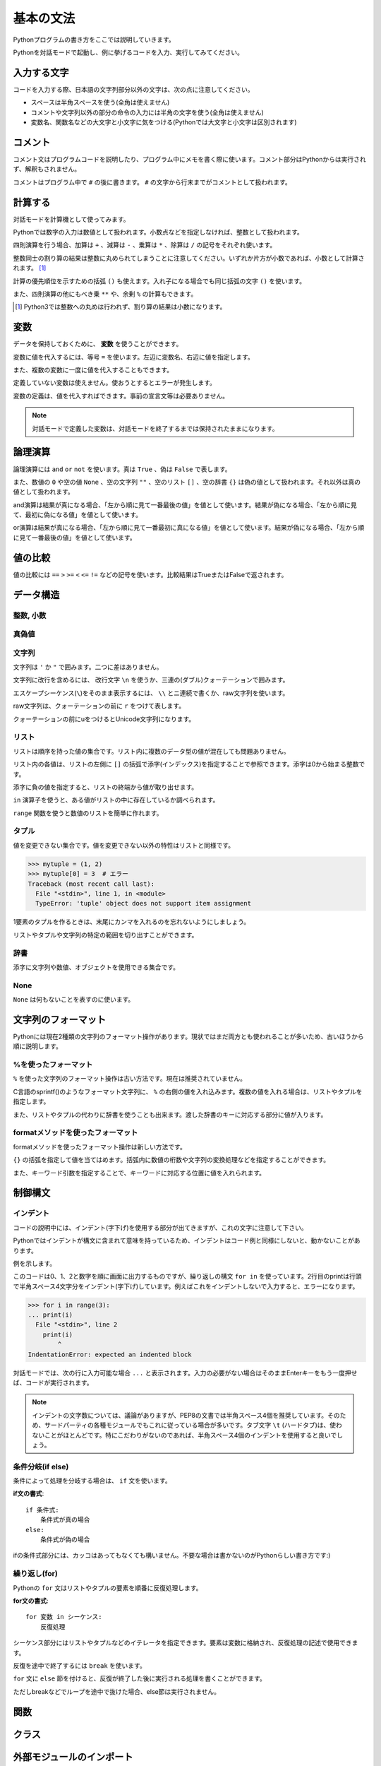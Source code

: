基本の文法
==========

Pythonプログラムの書き方をここでは説明していきます。

Pythonを対話モードで起動し、例に挙げるコードを入力、実行してみてください。

入力する文字
------------

コードを入力する際、日本語の文字列部分以外の文字は、次の点に注意してください。

* スペースは半角スペースを使う(全角は使えません)
* コメントや文字列以外の部分の命令の入力には半角の文字を使う(全角は使えません)
* 変数名、関数名などの大文字と小文字に気をつける(Pythonでは大文字と小文字は区別されます)

コメント
--------

コメント文はプログラムコードを説明したり、プログラム中にメモを書く際に使います。コメント部分はPythonからは実行されず、解釈もされません。

コメントはプログラム中で ``#`` の後に書きます。 ``#`` の文字から行末までがコメントとして扱われます。

.. doctest::

   >>> # これはコメントです
   >>> print(u"これは実行されます")
   これは実行されます
   >>> #print(u"これは実行されません")

計算する
--------

対話モードを計算機として使ってみます。

Pythonでは数字の入力は数値として扱われます。小数点などを指定しなければ、整数として扱われます。

.. doctest::

   >>> 12345
   12345

四則演算を行う場合、加算は ``+`` 、減算は ``-`` 、乗算は ``*`` 、除算は ``/`` の記号をそれぞれ使います。

.. doctest::

   >>> 5 + 3  # 5と3を足す
   8
   >>> 5 - 3  # 5から3を引く
   2
   >>> 5 * 3  # 5に3を掛ける
   15
   >>> 5 / 3  # 5を3で割る
   1

整数同士の割り算の結果は整数に丸められてしまうことに注意してください。いずれか片方が小数であれば、小数として計算されます。 [#]_

.. doctest::

   >>> 5.0 / 3
   1.6666666666666667

計算の優先順位を示すための括弧 ``()`` も使えます。入れ子になる場合でも同じ括弧の文字 ``()`` を使います。

.. doctest::

   >>> 2 * (5 * (2 + 3) + 1)
   52

また、四則演算の他にもべき乗 ``**`` や、余剰 ``%`` の計算もできます。

.. doctest::

   >>> 2 ** 4  # 2の4乗
   16
   >>> 10 % 3  # 10を3で割った余り
   1

.. [#] Python3では整数への丸めは行われず、割り算の結果は小数になります。

変数
----

データを保持しておくために、 **変数** を使うことができます。

変数に値を代入するには、等号 ``=`` を使います。左辺に変数名、右辺に値を指定します。

.. doctest::

   >>> width = 20
   >>> height = 5 * 9
   >>> width * height
   900

また、複数の変数に一度に値を代入することもできます。

.. doctest::

   >>> x = y = z = 0
   >>> x
   0
   >>> y
   0
   >>> z
   0

定義していない変数は使えません。使おうとするとエラーが発生します。

.. doctest::

   >>> hoge  # hogeは未定義
   Traceback (most recent call last):
     File "<stdin>", line 1, in <module>
   NameError: name 'hoge' is not defined
   >>> hoge = 100
   >>> hoge
   100

変数の定義は、値を代入すればできます。事前の宣言文等は必要ありません。

.. note::

   対話モードで定義した変数は、対話モードを終了するまでは保持されたままになります。

論理演算
--------

論理演算には ``and`` ``or`` ``not`` を使います。真は ``True`` 、偽は ``False`` で表します。

.. doctest::

   >>> True and True
   True
   >>> True and False
   False
   >>> False and True
   False
   >>> False and False
   False
   >>> True or True
   True
   >>> True or False
   True
   >>> False or True
   True
   >>> False or False
   False
   >>> not True
   False
   >>> not False
   True

また、数値の ``0`` や空の値 ``None`` 、空の文字列 ``""`` 、空のリスト ``[]`` 、空の辞書 ``{}`` は偽の値として扱われます。それ以外は真の値として扱われます。

and演算は結果が真になる場合、「左から順に見て一番最後の値」を値として使います。結果が偽になる場合、「左から順に見て、最初に偽になる値」を値として使います。

.. doctest::

   >>> True and 123 and "abc"  # 真
   'abc'
   >>> True and 0 and "abc"  # 偽
   0

or演算は結果が真になる場合、「左から順に見て一番最初に真になる値」を値として使います。結果が偽になる場合、「左から順に見て一番最後の値」を値として使います。

.. doctest::

   >>> False or 123 or "abc"  # 真
   123
   >>> False or 0 or []  # 偽
   []

値の比較
--------

値の比較には ``==`` ``>`` ``>=`` ``<`` ``<=`` ``!=`` などの記号を使います。比較結果はTrueまたはFalseで返されます。

.. doctest::

   >>> x = 10  # xに10を代入
   >>> x == 10  # xと10は等しい
   True
   >>> x != 5  # xは5ではない
   True
   >>> 5 > 2  # 5は2より大きい
   True
   >>> 5 < 2  # 5は2より小さい
   False

データ構造
----------

整数, 小数
~~~~~~~~~~

.. doctest::

   >>> 1234
   1234
   >>> 3.14
   3.14

真偽値
~~~~~~

.. doctest::

   >>> True
   True
   >>> False
   False

文字列
~~~~~~

文字列は ``'`` か ``"`` で囲みます。二つに差はありません。

.. doctest::

   >>> 'Good morning, Feiz!'
   'Good morning, Feiz!'

文字列に改行を含めるには、 改行文字 ``\n`` を使うか、三連の(ダブル)クォーテーションで囲みます。

.. doctest::

   >>> print('Feiz!\nGood Bye!!')
   Feiz!
   Good Bye!!
   >>> print("""Azuma
   ... Kenta""")
   Azuma
   Kenta

エスケープシーケンス(``\``)をそのまま表示するには、 ``\\`` とニ連続で書くか、raw文字列を使います。

raw文字列は、クォーテーションの前に ``r`` をつけて表します。

.. doctest::

   >>> print('Feiz!\nFeeeeeeiz!!')  # 何もしない場合改行して表示される
   Feiz!
   Feeeeeeiz!!
   >>> print('Feiz!\\nFeeeeeiz!!')  # 2連続で書く場合
   Feiz!\nFeeeeeiz!!
   >>> print(r'Feiz!\nGood Bye!!')  # raw文字列を使う場合
   Feiz!\nGood Bye!!

クォーテーションの前にuをつけるとUnicode文字列になります。

.. doctest::

   >>> u"あずま"
   u'\u3042\u305a\u307e'

リスト
~~~~~~

リストは順序を持った値の集合です。リスト内に複数のデータ型の値が混在しても問題ありません。

.. doctest::

   >>> mylist = [1, 'abc', True]
   >>> mylist
   [1, 'abc', True]

リスト内の各値は、リストの左側に ``[]`` の括弧で添字(インデックス)を指定することで参照できます。添字は0から始まる整数です。

.. doctest::

   >>> mylist = [1, 'abc', True]
   >>> mylist[0]
   1
   >>> mylist[1]
   'abc'
   >>> mylist[2]
   True

添字に負の値を指定すると、リストの終端から値が取り出せます。

.. doctest::

   >>> mylist = [1, 'abc', True]
   >>> mylist[-1]
   True

``in`` 演算子を使うと、ある値がリストの中に存在しているか調べられます。

.. doctest::

   >>> mylist = [1, 'abc', True]
   >>> 'abc' in mylist
   True
   >>> 4 in mylist
   False

``range`` 関数を使うと数値のリストを簡単に作れます。

.. doctest::

   >>> range(5)
   [0, 1, 2, 3, 4]
   >>> range(3, 10, 2)  # 3から10より小さい値まで,2ずつ増加
   [3, 5, 7, 9]

タプル
~~~~~~

値を変更できない集合です。値を変更できない以外の特性はリストと同様です。

.. doctest::

   >>> mytuple = (1, 2)
   >>> mytuple
   (1, 2)

.. code-block:: pycon

   >>> mytuple = (1, 2)
   >>> mytuple[0] = 3  # エラー
   Traceback (most recent call last):
     File "<stdin>", line 1, in <module>
     TypeError: 'tuple' object does not support item assignment

1要素のタプルを作るときは、末尾にカンマを入れるのを忘れないようにしましょう。

.. doctest::

   >>> (1)  # ただの「1」になってしまう
   1
   >>> (1,)  # 1要素のタプル
   (1,)

リストやタプルや文字列の特定の範囲を切り出すことができます。

.. doctest::

   >>> [1,2,3,4,5][:3]  # 先頭から添字3の一つ前まで
   [1, 2, 3]
   >>> 'Azuma Kenta'[3:]  # 添字3から末尾まで
   'ma Kenta'
   >>> [1,2,3,4,5,6,7,8,9,10][1:-1:2]  # スライスの3つ目を指定するとN個飛びで値を取り出せます。
   [2, 4, 6, 8]

辞書
~~~~

添字に文字列や数値、オブジェクトを使用できる集合です。

.. doctest::

   >>> {'a': 10, 'b': 20}
   {'a': 10, 'b': 20}
   >>> {'a': 10, 'b': 20}['a']
   10
   >>> {'a': 10, 'b': 20}['b']
   20
   >>> {1: 10, 2: 20}[1]
   10

None
~~~~

``None`` は何もないことを表すのに使います。

.. doctest::

   >>> None

文字列のフォーマット
--------------------

Pythonには現在2種類の文字列のフォーマット操作があります。現状ではまだ両方とも使われることが多いため、古いほうから順に説明します。

%を使ったフォーマット
~~~~~~~~~~~~~~~~~~~~~

``%`` を使った文字列のフォーマット操作は古い方法です。現在は推奨されていません。

C言語のsprintf()のようなフォーマット文字列に、 ``%`` の右側の値を入れ込みます。複数の値を入れる場合は、リストやタプルを指定します。

.. doctest::

   >>> print("Hello, %s!" % "World")
   Hello, World!
   >>> print("%03d, %.3f" % (1, 2.5))
   001, 2.500

また、リストやタプルの代わりに辞書を使うことも出来ます。渡した辞書のキーに対応する部分に値が入ります。

.. doctest::

   >>> print("a = %(a_value)d, b = %(b_value)s" % {'b_value': 'test', 'a_value': 10})
   a = 10, b = test

formatメソッドを使ったフォーマット
~~~~~~~~~~~~~~~~~~~~~~~~~~~~~~~~~~

formatメソッドを使ったフォーマット操作は新しい方法です。

``{}`` の括弧を指定して値を当てはめます。括弧内に数値の桁数や文字列の変換処理などを指定することができます。

.. doctest::

   >>> print("Hello, {}!".format("World"))
   Hello, World!
   >>> print("{:03d}, {:.3f}".format(1, 2.5))
   001, 2.500

また、キーワード引数を指定することで、キーワードに対応する位置に値を入れられます。

.. doctest::

   >>> print("a = {a_value:d}, b = {b_value:s}".format(b_value='test', a_value=10))
   a = 10, b = test

制御構文
--------

インデント
~~~~~~~~~~

コードの説明中には、インデント(字下げ)を使用する部分が出てきますが、これの文字に注意して下さい。 

Pythonではインデントが構文に含まれて意味を持っているため、インデントはコード例と同様にしないと、動かないことがあります。

例を示します。

.. doctest::

   >>> for i in range(3):
   ...     print(i)
   ...
   0
   1
   2

このコードは0、1、2と数字を順に画面に出力するものですが、繰り返しの構文 ``for in`` を使っています。2行目のprintは行頭で半角スペース4文字分をインデント(字下げ)しています。例えばこれをインデントしないで入力すると、エラーになります。

.. code-block:: python

   >>> for i in range(3):
   ... print(i)
     File "<stdin>", line 2
       print(i)
           ^
   IndentationError: expected an indented block

対話モードでは、次の行に入力可能な場合 ``...`` と表示されます。入力の必要がない場合はそのままEnterキーをもう一度押せば、コードが実行されます。

.. note::

   インデントの文字数については、議論がありますが、PEP8の文書では半角スペース4個を推奨しています。そのため、サードパーティの各種モジュールでもこれに従っている場合が多いです。タブ文字 ``\t`` (ハードタブ)は、使わないことがほとんどです。特にこだわりがないのであれば、半角スペース4個のインデントを使用すると良いでしょう。

条件分岐(if else)
~~~~~~~~~~~~~~~~~

条件によって処理を分岐する場合は、 ``if`` 文を使います。

**if文の書式**:

::

   if 条件式:
       条件式が真の場合
   else:
       条件式が偽の場合

.. doctest::

   >>> x = 20
   >>> if x == 20:
   ...     print('x equals 20!')
   ... elif x > 20:
   ...     print('x larger than 20!')
   ... else:
   ...     print('x smaller than 20!')
   x equals 20!

ifの条件式部分には、カッコはあってもなくても構いません。不要な場合は書かないのがPythonらしい書き方です:)

繰り返し(for)
~~~~~~~~~~~~~

Pythonの ``for`` 文はリストやタプルの要素を順番に反復処理します。

**for文の書式**:

::

   for 変数 in シーケンス:
       反復処理

シーケンス部分にはリストやタプルなどのイテレータを指定できます。要素は変数に格納され、反復処理の記述で使用できます。

.. doctest::

   >>> for x in range(3):
   ...     print('x = %d' % x)
   ...
   x = 0
   x = 1
   x = 2

反復を途中で終了するには ``break`` を使います。

.. doctest::

   >>> for x in range(3):
   ...     break
   ...     print(x)  # ここは実行されない

``for`` 文に ``else`` 節を付けると、反復が終了した後に実行される処理を書くことができます。

ただしbreakなどでループを途中で抜けた場合、else節は実行されません。

.. doctest::

  >>> for x in range(3):
  ...     print 'x = %d' % x
  ... else:
  ...      print 'done'
  ...
  x = 0
  x = 1
  x = 2
  done

関数
----

クラス
------

外部モジュールのインポート
--------------------------

``import`` 文で外部モジュールが読み込めます。

標準モジュールの ``os`` を読み込んでみましょう。

``import os`` とすると ``os`` モジュール内のオブジェクトにアクセスする事ができます。

.. doctest::

   >>> import os  # グローバルネームスペースにosが追加される
   >>> os.path.join('/usr/', 'home/bucho/')
   '/usr/home/bucho/'

``from os import path`` とすると ``os.path`` を ``path`` として使うことができます。

.. doctest::

   >>> from os import path  # グローバルネームスペースにpathが追加される
   >>> path.join('/usr/', 'home/bucho/')
   '/usr/home/bucho/'

次は
----

ここまでは、対話モードでコードを入力していたため、対話モードを終了してしまうと入力したものは消えてしまい、再利用できませんでした。

次は、ファイルにコードを記述して、再利用可能なスクリプトファイル、Pythonモジュールを作成していきます。
